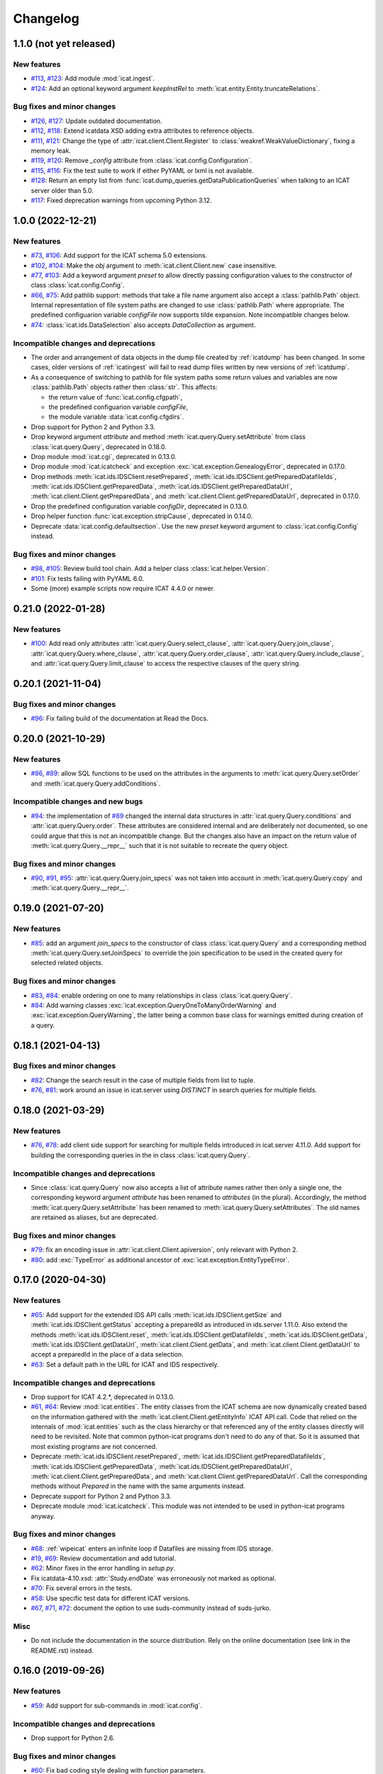 Changelog
=========


1.1.0 (not yet released)
~~~~~~~~~~~~~~~~~~~~~~~~

New features
------------

+ `#113`_, `#123`_: Add module :mod:`icat.ingest`.

+ `#124`_: Add an optional keyword argument `keepInstRel` to
  :meth:`icat.entity.Entity.truncateRelations`.

Bug fixes and minor changes
---------------------------

+ `#126`_, `#127`_: Update outdated documentation.

+ `#112`_, `#118`_: Extend icatdata XSD adding extra attributes to
  reference objects.

+ `#111`_, `#121`_: Change the type of
  :attr:`icat.client.Client.Register` to
  :class:`weakref.WeakValueDictionary`, fixing a memory leak.

+ `#119`_, `#120`_: Remove `_config` attribute from
  :class:`icat.config.Configuration`.

+ `#115`_, `#116`_: Fix the test suite to work if either PyYAML or
  lxml is not available.

+ `#128`_: Return an empty list from
  :func:`icat.dump_queries.getDataPublicationQueries` when talking to
  an ICAT server older than 5.0.

+ `#117`_: Fixed deprecation warnings from upcoming Python 3.12.

.. _#111: https://github.com/icatproject/python-icat/issues/111
.. _#112: https://github.com/icatproject/python-icat/issues/112
.. _#113: https://github.com/icatproject/python-icat/issues/113
.. _#115: https://github.com/icatproject/python-icat/issues/115
.. _#116: https://github.com/icatproject/python-icat/pull/116
.. _#117: https://github.com/icatproject/python-icat/pull/117
.. _#118: https://github.com/icatproject/python-icat/pull/118
.. _#119: https://github.com/icatproject/python-icat/issues/119
.. _#120: https://github.com/icatproject/python-icat/pull/120
.. _#121: https://github.com/icatproject/python-icat/pull/121
.. _#123: https://github.com/icatproject/python-icat/pull/123
.. _#124: https://github.com/icatproject/python-icat/pull/124
.. _#126: https://github.com/icatproject/python-icat/issues/126
.. _#127: https://github.com/icatproject/python-icat/pull/127
.. _#128: https://github.com/icatproject/python-icat/pull/128


1.0.0 (2022-12-21)
~~~~~~~~~~~~~~~~~~

New features
------------

+ `#73`_, `#106`_: Add support for the ICAT schema 5.0 extensions.

+ `#102`_, `#104`_: Make the `obj` argument to
  :meth:`icat.client.Client.new` case insensitive.

+ `#77`_, `#103`_: Add a keyword argument `preset` to allow directly
  passing configuration values to the constructor of class
  :class:`icat.config.Config`.

+ `#66`_, `#75`_: Add pathlib support: methods that take a file name
  argument also accept a :class:`pathlib.Path` object.  Internal
  representation of file system paths are changed to use
  :class:`pathlib.Path` where appropriate.  The predefined
  configuarion variable `configFile` now supports tilde expansion.
  Note incompatible changes below.

+ `#74`_: :class:`icat.ids.DataSelection` also accepts
  `DataCollection` as argument.

Incompatible changes and deprecations
-------------------------------------

+ The order and arrangement of data objects in the dump file created
  by :ref:`icatdump` has been changed.  In some cases, older versions
  of :ref:`icatingest` will fail to read dump files written by new
  versions of :ref:`icatdump`.

+ As a consequence of switching to pathlib for file system paths some
  return values and variables are now :class:`pathlib.Path` objects
  rather then :class:`str`.  This affects:

  - the return value of :func:`icat.config.cfgpath`,
  - the predefined configuarion variable `configFile`,
  - the module variable :data:`icat.config.cfgdirs`.

+ Drop support for Python 2 and Python 3.3.

+ Drop keyword argument `attribute` and method
  :meth:`icat.query.Query.setAttribute` from class
  :class:`icat.query.Query`, deprecated in 0.18.0.

+ Drop module :mod:`icat.cgi`, deprecated in 0.13.0.

+ Drop module :mod:`icat.icatcheck` and exception
  :exc:`icat.exception.GenealogyError`, deprecated in 0.17.0.

+ Drop methods :meth:`icat.ids.IDSClient.resetPrepared`,
  :meth:`icat.ids.IDSClient.getPreparedDatafileIds`,
  :meth:`icat.ids.IDSClient.getPreparedData`,
  :meth:`icat.ids.IDSClient.getPreparedDataUrl`,
  :meth:`icat.client.Client.getPreparedData`, and
  :meth:`icat.client.Client.getPreparedDataUrl`, deprecated in 0.17.0.

+ Drop the predefined configuration variable `configDir`, deprecated
  in 0.13.0.

+ Drop helper function :func:`icat.exception.stripCause`, deprecated
  in 0.14.0.

+ Deprecate :data:`icat.config.defaultsection`.  Use the new `preset`
  keyword argument to :class:`icat.config.Config` instead.

Bug fixes and minor changes
---------------------------

+ `#98`_, `#105`_: Review build tool chain.  Add a helper class
  :class:`icat.helper.Version`.

+ `#101`_: Fix tests failing with PyYAML 6.0.

+ Some (more) example scripts now require ICAT 4.4.0 or newer.

.. _#66: https://github.com/icatproject/python-icat/issues/66
.. _#73: https://github.com/icatproject/python-icat/issues/73
.. _#74: https://github.com/icatproject/python-icat/issues/74
.. _#75: https://github.com/icatproject/python-icat/pull/75
.. _#77: https://github.com/icatproject/python-icat/issues/77
.. _#98: https://github.com/icatproject/python-icat/issues/98
.. _#101: https://github.com/icatproject/python-icat/pull/101
.. _#102: https://github.com/icatproject/python-icat/issues/102
.. _#103: https://github.com/icatproject/python-icat/pull/103
.. _#104: https://github.com/icatproject/python-icat/pull/104
.. _#105: https://github.com/icatproject/python-icat/pull/105
.. _#106: https://github.com/icatproject/python-icat/pull/106


0.21.0 (2022-01-28)
~~~~~~~~~~~~~~~~~~~

New features
------------

+ `#100`_: Add read only attributes
  :attr:`icat.query.Query.select_clause`,
  :attr:`icat.query.Query.join_clause`,
  :attr:`icat.query.Query.where_clause`,
  :attr:`icat.query.Query.order_clause`,
  :attr:`icat.query.Query.include_clause`, and
  :attr:`icat.query.Query.limit_clause` to access the respective
  clauses of the query string.

.. _#100: https://github.com/icatproject/python-icat/pull/100


0.20.1 (2021-11-04)
~~~~~~~~~~~~~~~~~~~

Bug fixes and minor changes
---------------------------

+ `#96`_: Fix failing build of the documentation at Read the Docs.

.. _#96: https://github.com/icatproject/python-icat/pull/96


0.20.0 (2021-10-29)
~~~~~~~~~~~~~~~~~~~

New features
------------

+ `#86`_, `#89`_: allow SQL functions to be used on the attributes in
  the arguments to :meth:`icat.query.Query.setOrder` and
  :meth:`icat.query.Query.addConditions`.

Incompatible changes and new bugs
---------------------------------

+ `#94`_: the implementation of `#89`_ changed the internal data
  structures in :attr:`icat.query.Query.conditions` and
  :attr:`icat.query.Query.order`.  These attributes are considered
  internal and are deliberately not documented, so one could argue
  that this is not an incompatible change.  But the changes also have
  an impact on the return value of :meth:`icat.query.Query.__repr__`
  such that it is not suitable to recreate the query object.

Bug fixes and minor changes
---------------------------

+ `#90`_, `#91`_, `#95`_: :attr:`icat.query.Query.join_specs` was not
  taken into account in :meth:`icat.query.Query.copy` and
  :meth:`icat.query.Query.__repr__`.

.. _#86: https://github.com/icatproject/python-icat/issues/86
.. _#89: https://github.com/icatproject/python-icat/pull/89
.. _#90: https://github.com/icatproject/python-icat/issues/90
.. _#91: https://github.com/icatproject/python-icat/issues/91
.. _#94: https://github.com/icatproject/python-icat/issues/94
.. _#95: https://github.com/icatproject/python-icat/pull/95


0.19.0 (2021-07-20)
~~~~~~~~~~~~~~~~~~~

New features
------------

+ `#85`_: add an argument `join_specs` to the constructor of class
  :class:`icat.query.Query` and a corresponding method
  :meth:`icat.query.Query.setJoinSpecs` to override the join
  specification to be used in the created query for selected related
  objects.

Bug fixes and minor changes
---------------------------

+ `#83`_, `#84`_: enable ordering on one to many relationships in
  class :class:`icat.query.Query`.

+ `#84`_: Add warning classes
  :exc:`icat.exception.QueryOneToManyOrderWarning` and
  :exc:`icat.exception.QueryWarning`, the latter being a common base
  class for warnings emitted during creation of a query.

.. _#83: https://github.com/icatproject/python-icat/issues/83
.. _#84: https://github.com/icatproject/python-icat/pull/84
.. _#85: https://github.com/icatproject/python-icat/pull/85


0.18.1 (2021-04-13)
~~~~~~~~~~~~~~~~~~~

Bug fixes and minor changes
---------------------------

+ `#82`_: Change the search result in the case of multiple fields from
  list to tuple.

+ `#76`_, `#81`_: work around an issue in icat.server using `DISTINCT`
  in search queries for multiple fields.

.. _#76: https://github.com/icatproject/python-icat/issues/76
.. _#81: https://github.com/icatproject/python-icat/pull/81
.. _#82: https://github.com/icatproject/python-icat/pull/82


0.18.0 (2021-03-29)
~~~~~~~~~~~~~~~~~~~

New features
------------

+ `#76`_, `#78`_: add client side support for searching for multiple
  fields introduced in icat.server 4.11.0.  Add support for building
  the corresponding queries in the in class :class:`icat.query.Query`.

Incompatible changes and deprecations
-------------------------------------

+ Since :class:`icat.query.Query` now also accepts a list of attribute
  names rather then only a single one, the corresponding keyword
  argument `attribute` has been renamed to `attributes` (in the
  plural).  Accordingly, the method
  :meth:`icat.query.Query.setAttribute` has been renamed to
  :meth:`icat.query.Query.setAttributes`.  The old names are retained
  as aliases, but are deprecated.

Bug fixes and minor changes
---------------------------

+ `#79`_: fix an encoding issue in :attr:`icat.client.Client.apiversion`,
  only relevant with Python 2.

+ `#80`_: add :exc:`TypeError` as additional ancestor of
  :exc:`icat.exception.EntityTypeError`.

.. _#76: https://github.com/icatproject/python-icat/issues/76
.. _#78: https://github.com/icatproject/python-icat/pull/78
.. _#79: https://github.com/icatproject/python-icat/pull/79
.. _#80: https://github.com/icatproject/python-icat/pull/80


0.17.0 (2020-04-30)
~~~~~~~~~~~~~~~~~~~

New features
------------

+ `#65`_: Add support for the extended IDS API calls
  :meth:`icat.ids.IDSClient.getSize` and
  :meth:`icat.ids.IDSClient.getStatus` accepting a preparedId as
  introduced in ids.server 1.11.0.  Also extend the methods
  :meth:`icat.ids.IDSClient.reset`,
  :meth:`icat.ids.IDSClient.getDatafileIds`,
  :meth:`icat.ids.IDSClient.getData`,
  :meth:`icat.ids.IDSClient.getDataUrl`,
  :meth:`icat.client.Client.getData`, and
  :meth:`icat.client.Client.getDataUrl` to accept a preparedId in the
  place of a data selection.

+ `#63`_: Set a default path in the URL for ICAT and IDS respectively.

Incompatible changes and deprecations
-------------------------------------

+ Drop support for ICAT 4.2.*, deprecated in 0.13.0.

+ `#61`_, `#64`_: Review :mod:`icat.entities`.  The entity classes
  from the ICAT schema are now dynamically created based on the
  information gathered with the
  :meth:`icat.client.Client.getEntityInfo` ICAT API call.  Code that
  relied on the internals of :mod:`icat.entities` such as the class
  hierarchy or that referenced any of the entity classes directly will
  need to be revisited.  Note that common python-icat programs don't
  need to do any of that.  So it is assumed that most existing
  programs are not concerned.

+ Deprecate :meth:`icat.ids.IDSClient.resetPrepared`,
  :meth:`icat.ids.IDSClient.getPreparedDatafileIds`,
  :meth:`icat.ids.IDSClient.getPreparedData`,
  :meth:`icat.ids.IDSClient.getPreparedDataUrl`,
  :meth:`icat.client.Client.getPreparedData`, and
  :meth:`icat.client.Client.getPreparedDataUrl`.  Call the
  corresponding methods without `Prepared` in the name with the same
  arguments instead.

+ Deprecate support for Python 2 and Python 3.3.

+ Deprecate module :mod:`icat.icatcheck`.
  This module was not intended to be used in python-icat programs
  anyway.

Bug fixes and minor changes
---------------------------

+ `#68`_: :ref:`wipeicat` enters an infinite loop if Datafiles are
  missing from IDS storage.

+ `#19`_, `#69`_: Review documentation and add tutorial.

+ `#62`_: Minor fixes in the error handling in `setup.py`.

+ Fix icatdata-4.10.xsd: :attr:`Study.endDate` was erroneously not
  marked as optional.

+ `#70`_: Fix several errors in the tests.

+ `#58`_: Use specific test data for different ICAT versions.

+ `#67`_, `#71`_, `#72`_: document the option to use suds-community
  instead of suds-jurko.

Misc
----

+ Do not include the documentation in the source distribution.  Rely
  on the online documentation (see link in the README.rst) instead.

.. _#19: https://github.com/icatproject/python-icat/issues/19
.. _#58: https://github.com/icatproject/python-icat/issues/58
.. _#61: https://github.com/icatproject/python-icat/issues/61
.. _#62: https://github.com/icatproject/python-icat/issues/62
.. _#63: https://github.com/icatproject/python-icat/issues/63
.. _#64: https://github.com/icatproject/python-icat/pull/64
.. _#65: https://github.com/icatproject/python-icat/pull/65
.. _#67: https://github.com/icatproject/python-icat/issues/67
.. _#68: https://github.com/icatproject/python-icat/issues/68
.. _#69: https://github.com/icatproject/python-icat/pull/69
.. _#70: https://github.com/icatproject/python-icat/pull/70
.. _#71: https://github.com/icatproject/python-icat/pull/71
.. _#72: https://github.com/icatproject/python-icat/issues/72


0.16.0 (2019-09-26)
~~~~~~~~~~~~~~~~~~~

New features
------------

+ `#59`_: Add support for sub-commands in :mod:`icat.config`.

Incompatible changes and deprecations
-------------------------------------

+ Drop support for Python 2.6.

Bug fixes and minor changes
---------------------------

+ `#60`_: Fix bad coding style dealing with function parameters.

+ Use :mod:`setuptools_scm` to manage the version number.

.. _#59: https://github.com/icatproject/python-icat/issues/59
.. _#60: https://github.com/icatproject/python-icat/pull/60


0.15.1 (2019-07-12)
~~~~~~~~~~~~~~~~~~~

Bug fixes and minor changes
---------------------------

+ Issue `#56`_: :ref:`icatdump` fails to include
  :attr:`Shift.instrument`.

+ Issue `#57`_: :meth:`icat.client.Client.searchChunked` still
  susceptible to LIMIT clause bug in icat.server (`Issue
  icatproject/icat.server#128`__).

+ Call :func:`yaml.safe_load` rather then :func:`yaml.load`, fixing a
  deprecation warning from PyYAML 5.1.

.. __: https://github.com/icatproject/icat.server/issues/128
.. _#56: https://github.com/icatproject/python-icat/issues/56
.. _#57: https://github.com/icatproject/python-icat/issues/57


0.15.0 (2019-03-27)
~~~~~~~~~~~~~~~~~~~

New features
------------

+ `#53`_: Add support for ICAT 4.10.0 including schema changes in that
  version.

Incompatible changes and deprecations
-------------------------------------

+ Require pytest 3.1.0 or newer to run the test suite.  Note that this
  pytest version in turn requires Python 2.6, 2.7, or 3.3 and newer.

+ Drop support for Python 3.1 and 3.2.  There is no known issue with
  these Python versions in python-icat (so far).  But since we can't
  test this any more, see above, we drop the claim to support them.

Bug fixes and minor changes
---------------------------

+ `#49`_: Module icat.eval is outdated.

+ `#50`_, `#52`_: Fix DeprecationWarnings.

+ `#51`_: Fix a compatibility issue with pytest 4.1.0 in the tests.

+ `#54`_: Fix a UnicodeDecodeError in the tests.

.. _#49: https://github.com/icatproject/python-icat/issues/49
.. _#50: https://github.com/icatproject/python-icat/issues/50
.. _#51: https://github.com/icatproject/python-icat/issues/51
.. _#52: https://github.com/icatproject/python-icat/issues/52
.. _#53: https://github.com/icatproject/python-icat/pull/53
.. _#54: https://github.com/icatproject/python-icat/issues/54


0.14.2 (2018-10-25)
~~~~~~~~~~~~~~~~~~~

Bug fixes and minor changes
---------------------------

+ Add a hook to control internal diverting of :attr:`sys.err` in the
  :mod:`icat.config` module.  This is intentionally not documented as
  it goes deeply into the internals of this module and most users will
  probably not need it.


0.14.1 (2018-06-05)
~~~~~~~~~~~~~~~~~~~

Bug fixes and minor changes
---------------------------

+ Fix a misleading error message if the IDS server returns an error
  for the Write API call.


0.14.0 (2018-06-01)
~~~~~~~~~~~~~~~~~~~

New features
------------

+ `#45`_: Add support for the IDS Write API call introduced in
  ids.server 1.9.0.

+ `#46`_, `#47`_: Add a :meth:`ìcat.client.Client.autoRefresh` method.
  The scripts :ref:`icatdump` and :ref:`icatingest` call this method
  periodically to prevent the session from expiring.

+ `#48`_: Add support for an ordering direction qualifier in class
  :class:`icat.query.Query`.

+ `#44`_: Add method :meth:`icat.entity.Entity.as_dict`.

+ `#40`_: Add method :meth:`icat.client.Client.clone`.

Incompatible changes and deprecations
-------------------------------------

+ Deprecate function :func:`icat.exception.stripCause`.

  This was an internal helper function not really meant to be part of
  the API.  The functionality has been moved in a base class of the
  exception hierarchy.

Bug fixes and minor changes
---------------------------

+ Add the :meth:`icat.ids.IDSClient.version` API call introduced in
  ids.server 1.8.0.

+ `#41`_: Incomprehensible error messages with Python 3.

+ `#43`_: :meth:`icat.client.Client.logout` should silently ignore
  :exc:`icat.exception.ICATSessionError`.

+ Minor changes in the error handling.  Add new exception
  :exc:`icat.exception.EntityTypeError`.

+ Documentation fixes.

.. _#40: https://github.com/icatproject/python-icat/issues/40
.. _#41: https://github.com/icatproject/python-icat/issues/41
.. _#43: https://github.com/icatproject/python-icat/issues/43
.. _#44: https://github.com/icatproject/python-icat/pull/44
.. _#45: https://github.com/icatproject/python-icat/pull/45
.. _#46: https://github.com/icatproject/python-icat/issues/46
.. _#47: https://github.com/icatproject/python-icat/pull/47
.. _#48: https://github.com/icatproject/python-icat/issues/48


0.13.1 (2017-07-12)
~~~~~~~~~~~~~~~~~~~

Bug fixes and minor changes
---------------------------

+ `#38`_: There should be a way to access the kwargs used to create
  the client in config.

.. _#38: https://github.com/icatproject/python-icat/issues/38


0.13.0 (2017-06-09)
~~~~~~~~~~~~~~~~~~~

New features
------------

+ `#11`_: Support discovery of info about available ICAT
  authenticators.

  If supported by the ICAT server (icat.server 4.9.0 and newer), the
  :mod:`icat.config` module queries the server for information on
  available authenticators and the credential keys they require for
  login.  The configuration variables for these keys are then adapted
  accordingly.  Note incompatible changes below.

+ Review :ref:`wipeicat`.  This was an example script, but is now
  promoted to be a regular utility script that gets installed.

+ `#32`_: Add support for using aggregate functions in class
  :class:`icat.query.Query`.

+ `#30`_: Add a predefined config variable type
  :func:`icat.config.cfgpath`.

+ `#31`_: Add a flag to add the default variables to the
  :class:`icat.config.Config` constructor (default: True).

+ :class:`icat.dumpfile_xml.XMLDumpFileReader` also accepts a XML tree
  object as input.

+ Verify support for ICAT 4.9.0.  Add new ICAT API method
  :meth:`icat.client.Client.getVersion`.

Incompatible changes and deprecations
-------------------------------------

+ As a consequence of the discovery of available authenticators, the
  workflow during configuration need to be changed.  Until now, the
  beginning of a typical python-icat program would look like::

        config = icat.config.Config()
        # Optionally, add custom configuration variables:
        # config.add_variable(...)
        conf = config.getconfig()
        client = icat.Client(conf.url, **conf.client_kwargs)

  E.g. first the configuration variables are set up, then the
  configuration is applied and finally the :class:`icat.client.Client`
  object is created using the configuration values.  With the
  discovery of authenticators, the :class:`icat.config.Config` object
  itself needs a working :class:`icat.client.Client` object in order
  to connect to the ICAT server and query the authenticator info.  The
  :class:`icat.client.Client` object will now be created in the
  :class:`icat.config.Config` constructor and returned along with the
  configuration values by :meth:`icat.config.Config.getconfig`.  You
  will need to replace the code from above by::

        config = icat.config.Config()
        # Optionally, add custom configuration variables:
        # config.add_variable(...)
        client, conf = config.getconfig()

  The derived configuration variable `client_kwargs` that was used to
  pass additional arguments from the configuration to the Client
  constructor is no longer needed and has been removed.

  The optional argument `args` has been moved from the
  :meth:`icat.config.Config.getconfig` call to the
  :class:`icat.config.Config` constructor, retaining the same
  semantics.  E.g. you must change in your code::

        config = icat.config.Config()
        conf = config.getconfig(args)
        client = icat.Client(conf.url, **conf.client_kwargs)

  to::

        config = icat.config.Config(args)
        client, conf = config.getconfig()

+ Deprecate support for ICAT 4.2.*.

  Note that already now significant parts of python-icat require
  features from ICAT 4.3 such as the JPQL like query language.  The
  only workaround is to upgrade your icat.server.

+ Deprecate module :mod:`icat.cgi`.

  It is assumed that this has never actually been used in production.
  For web applications it is recommended to use the Python Web Server
  Gateway Interface (WSGI) rather then CGI.

+ Deprecate the predefined configuration variable `configDir`.

  The main use case for this variable was to be substituted in the
  default value for the path of an additional configuration file.  The
  typical usage was the definition of a configuration variable like::

        config = icat.config.Config()
        config.add_variable('extracfg', ("--extracfg",),
                            dict(help="Extra config file"),
                            default="%(configDir)s/extra.xml", subst=True)

  This set the default path for the extra config file to the same
  directory the main configuration file was found in.  Using the new
  config variable type :func:`icat.config.cfgpath` you can replace
  this by::

        config = icat.config.Config()
        config.add_variable('extracfg', ("--extracfg",),
                            dict(help="Extra config file"),
                            default="extra.xml", type=icat.config.cfgpath)

  This will search the extra config file in all the default config
  directories, regardless where the main configuration file was found.

+ The fixes for `#35`_ and `#36`_ require some changes in the
  semantics in the `f` and the `mode` argument to
  :func:`icat.dumpfile.open_dumpfile`.  Most users will probably not
  notice the difference.

Bug fixes and minor changes
---------------------------

+ Changed the default for the :class:`icat.config.Config` constructor
  argument `ids` from :const:`False` to ``"optional"``.

+ Improved :meth:`icat.client.Client.searchChunked`.  This version is
  not susceptible to `Issue icatproject/icat.server#128`__ anymore.

+ Move the management of dependencies of tests into a separate package
  `pytest-dependency`_ that is distributed independently.

+ `#34`_: :exc:`TypeError` in the :class:`icat.client.Client`
  constructor if setting the `sslContext` keyword argument.

+ `#35`_: :exc:`io.UnsupportedOperation` is raised if
  :func:`icat.dumpfile.open_dumpfile` is called with an in-memory
  stream.

+ `#36`_: :class:`icat.dumpfile.DumpFileReader` and
  :class:`icat.dumpfile.DumpFileWriter` must not close file.

+ `#37`_: :exc:`TypeError` is raised when writing a YAML dumpfile to
  :class:`io.StringIO`.

.. __: https://github.com/icatproject/icat.server/issues/128
.. _#11: https://github.com/icatproject/python-icat/issues/11
.. _#30: https://github.com/icatproject/python-icat/issues/30
.. _#31: https://github.com/icatproject/python-icat/issues/31
.. _#32: https://github.com/icatproject/python-icat/issues/32
.. _#34: https://github.com/icatproject/python-icat/issues/34
.. _#35: https://github.com/icatproject/python-icat/issues/35
.. _#36: https://github.com/icatproject/python-icat/issues/36
.. _#37: https://github.com/icatproject/python-icat/issues/37
.. _pytest-dependency: https://pypi.python.org/pypi/pytest_dependency/


0.12.0 (2016-10-10)
~~~~~~~~~~~~~~~~~~~

New features
------------

+ Verify support for ICAT 4.8.0 and IDS 1.7.0.

+ Add methods :meth:`icat.ids.IDSClient.reset` and
  :meth:`icat.ids.IDSClient.resetPrepared`.

+ `#28`_: Add support for searching for attributes in class
  :class:`icat.query.Query`.

Bug fixes and minor changes
---------------------------

+ Sort objects in :ref:`icatdump` before writing them to the dump file.
  This keeps the order independent from the collation used in the ICAT
  database backend.

+ `#2`_: for Python 3.6 (expected to be released in Dec 2016) and
  newer, use the support for chunked transfer encoding in the standard
  lib.  Keep our own implementation in module :mod:`icat.chunkedhttp`
  only for compatibility with older Python versions.

+ Improved the example script :ref:`wipeicat`.

+ Add an example script `dumprules.py`.

+ Add missing schema definition for the ICAT XML data file format for
  ICAT 4.7.

+ Fix an :exc:`AttributeError` during error handling.

.. _#2: https://github.com/icatproject/python-icat/issues/2
.. _#28: https://github.com/icatproject/python-icat/issues/28


0.11.0 (2016-06-01)
~~~~~~~~~~~~~~~~~~~

New features
------------

+ `#12`_, `#23`_: add support for ICAT 4.7.0 and IDS 1.6.0.  ICAT
  4.7.0 had some small schema changes that have been taken into
  account.

Incompatible changes
--------------------

+ Remove the `autoget` argument from
  :meth:`icat.entity.Entity.getUniqueKey`.  Deprecated since 0.9.0.

Bug fixes and minor changes
---------------------------

+ `#21`_: configuration variable `promptPass` is ignored when set in
  the configuration file.

+ `#18`_: Documentation: missing stuff in the module index.

+ `#20`_: add test on compatibility with icat.server.

+ `#24`_, `#25`_: test failures caused by different timezone settings
  of the test server.

+ Use a separate module `distutils_pytest`_ to run the tests from
  `setup.py`.

+ :mod:`icat.icatcheck`: move checking of exceptions into a separate
  method :meth:`icat.icatcheck.ICATChecker.checkExceptions`.  Do not
  report exceptions defined in the client, but not found in the
  schema.

+ Many fixes in the example script :ref:`wipeicat`.

+ Fix a missing import in the `icatexport.py` example script.

+ Somewhat clearer error messages for some special cases of
  :exc:`icat.exception.SearchAssertionError`.

Misc
----

+ Change license to Apache 2.0.

.. _#12: https://github.com/icatproject/python-icat/issues/12
.. _#18: https://github.com/icatproject/python-icat/issues/18
.. _#20: https://github.com/icatproject/python-icat/issues/20
.. _#21: https://github.com/icatproject/python-icat/issues/21
.. _#23: https://github.com/icatproject/python-icat/issues/23
.. _#24: https://github.com/icatproject/python-icat/issues/24
.. _#25: https://github.com/icatproject/python-icat/issues/25
.. _distutils_pytest: https://github.com/RKrahl/distutils-pytest


0.10.0 (2015-12-06)
~~~~~~~~~~~~~~~~~~~

New features
------------

+ Add a method :meth:`icat.entity.Entity.copy`.

+ Implement setting an INCLUDE 1 clause equivalent in class
  :class:`icat.query.Query`.

+ Add an optional argument `includes` to
  :meth:`icat.client.Client.searchMatching`.

+ Add a hook for a custom method to validate entity objects before
  creating them at the ICAT server.

+ Add support for ids.server 1.5.0:

  - Add :meth:`icat.ids.IDSClient.getDatafileIds` and
    :meth:`icat.ids.IDSClient.getPreparedDatafileIds` calls.

  - :meth:`icat.ids.IDSClient.getStatus` allows `sessionId` to be
    None.

+ Add new exception class
  :exc:`icat.exception.ICATNotImplementedError` that is supposed to be
  raised by the upcoming version 4.6.0 of icat.server.

Bug fixes and minor changes
---------------------------

+ `#13`_: :meth:`icat.client.Client.searchChunked` raises exception if
  the query contains a percent character.

+ `#15`_: :ref:`icatdump` raises
  :exc:`icat.exception.DataConsistencyError` for
  `DataCollectionParameter`.

+ `#14`_: :meth:`icat.entity.Entity.__sortkey__` may raise
  :exc:`RuntimeError` "maximum recursion depth exceeded".

+ Allow a :class:`icat.ids.DataSelection` to be created from (almost)
  any Iterator, not just a :class:`Sequence`.  Store the object ids in
  :class:`icat.ids.DataSelection` internally in a :class:`set` rather
  then a :class:`list`.

+ Add optional arguments `objindex` to
  :meth:`icat.dumpfile.DumpFileReader.getobjs` and `keyindex` to
  :meth:`icat.dumpfile.DumpFileWriter.writedata` to allow the caller
  to control these internal indices.

+ Add optional argument `chunksize` to
  :meth:`icat.dumpfile.DumpFileWriter.writedata`.

+ The constructor of class :class:`icat.query.Query` checks the
  version of the ICAT server and raises an error if too old.

+ The :meth:`icat.ids.IDSClient.getIcatUrl` call checks the version of
  the IDS server.

+ Some changes in the test suite, add more tests.

.. _#13: https://github.com/icatproject/python-icat/issues/13
.. _#14: https://github.com/icatproject/python-icat/issues/14
.. _#15: https://github.com/icatproject/python-icat/issues/15


0.9.0 (2015-08-13)
~~~~~~~~~~~~~~~~~~

New features
------------

+ `#4`_: Extend :ref:`icatrestore <icatingest>` to become a generic
  ingestion tool.

  Rename :ref:`icatrestore <icatingest>` to :ref:`icatingest`.

  Allow referencing of objects by attribute rather then by unique key
  in the input file for :ref:`icatingest` (only in the XML backend).

  Allow adding references to already existing objects in the input
  file for :ref:`icatingest` (only in the XML backend).

  Change the name of the root element in the input file for
  :ref:`icatingest` (and the output of :ref:`icatdump`) from
  `icatdump` to `icatdata` (only in the XML backend).

+ Implement upload of Datafiles to IDS rather then only creating the
  ICAT object from :ref:`icatingest`.

+ Implement handling of duplicates in :ref:`icatingest`.  The same
  options (`THROW`, `IGNORE`, `CHECK`, and `OVERWRITE`) as in the
  import call in the ICAT restful interface are supported.

+ `#1`_: add a test suite.

+ `#3`_: use Sphinx to generate the API documentation.

+ Add method :meth:`icat.client.Client.searchMatching`.

+ Add the :meth:`icat.ids.IDSClient.getIcatUrl` call introduced with
  IDS 1.4.0.

Incompatible changes and deprecations
-------------------------------------

+ The Lucene calls that have been removed in ICAT 4.5.0 are also
  removed from the client.

+ Deprecate the use of the `autoget` argument in
  :meth:`icat.entity.Entity.getUniqueKey`.

Bug fixes and minor changes
---------------------------

+ `#6`_: :class:`icat.query.Query`: adding a condition on a meta
  attribute fails.

+ `#10`_: client.putData: IDSInternalError is raised if
  datafile.datafileCreateTime is set.

+ Ignore import errors from the backend modules in :ref:`icatingest` and
  :ref:`icatdump`.  This means one can use the scripts also if the
  prerequisites for some backends are not fulfilled, only the
  concerned backends are not available then.

+ `#5`_, compatibility with ICAT 4.5: entity ids are not guaranteed to
  be unique among all entities, but only for entities of the same
  type.

+ `#5`_, compatibility with ICAT 4.5:
  :meth:`icat.client.Client.getEntityInfo` also lists `createId`,
  `createTime`, `modId`, and `modTime` as attributes.  This need to be
  taken into account in :mod:`icat.icatcheck`.

+ The last fix in 0.8.0 on the string representation operator
  :meth:`icat.query.Query.__str__` was not complete, the operator
  still had unwanted side effects.

+ Fix a bug in the handling of errors raised from the ICAT or the IDS
  server.  This bug affected only Python 3.

+ Add proper type checking and conversion for setting an attribute
  that corresponds to a one to many relationship in class
  :class:`icat.entity.Entity`.  Accept any iterable of entities as
  value.

+ `#9`_: :ref:`icatingest` with `duplicate=CHECK` may fail when
  attributes are not strings.  Note that this bug was only present in
  an alpha version, but not in any earlier release version.

+ Source repository moved to Git.  This gives rise to a few tiny
  changes.  To name the most visible ones: python2_6.patch is now auto
  generated by comparing two source branches and must be applied with
  `-p1` instead of `-p0`, the format of the icat module variable
  :attr:`icat.__revision__` has changed.

+ Review default exports of modules.  Mark some helper functions as
  internal.

.. _#1: https://github.com/icatproject/python-icat/issues/1
.. _#3: https://github.com/icatproject/python-icat/issues/3
.. _#4: https://github.com/icatproject/python-icat/issues/4
.. _#5: https://github.com/icatproject/python-icat/issues/5
.. _#6: https://github.com/icatproject/python-icat/issues/6
.. _#9: https://github.com/icatproject/python-icat/issues/9
.. _#10: https://github.com/icatproject/python-icat/issues/10


0.8.0 (2015-05-08)
~~~~~~~~~~~~~~~~~~

New features
------------

+ Enable verification of the SSL server certificate in HTTPS
  connections.  Add a new configuration variable `checkCert` to
  control this.  It is set to :const:`True` by default.

  Note that this requires either Python 2.7.9 or 3.2 or newer.  With
  older Python version, this configuration option has no effect.

+ Add type conversion of configuration variables.

+ Add substituting the values of configuration variables in other
  variables.

+ Add another derived configuration variable `configDir`.

+ Default search path for the configuration file: add an appropriate
  path on Windows, add ``/etc/icat`` and ``~/.config/icat`` to the
  path if not on Windows.

+ Add `icatexport.py` and `icatimport.py` example scripts that use the
  corresponding calls to the ICAT RESTful interface to dump and
  restore the ICAT content.

+ The constructor of :exc:`icat.exception.ICATError` and the
  :func:`icat.exception.translateError` function are now able to
  construct exceptions based on a dict such as those returned by the
  ICAT RESTful interface in case of an error.

  Unified handling of errors raised from the ICAT and the IDS server.

Incompatible changes
--------------------

+ As a consequence of the unified handling of errors, the exception
  class hierarchy has been reviewed, with a somewhat more clear
  separation of exceptions raised by other libraries, exceptions
  raised by the server, and exceptions raised by python-icat
  respectively.

  If you put assumptions on the exception hierarchy in your code, this
  might need a review.  In particular,
  :exc:`icat.exception.IDSResponseError` is not derived from
  :exc:`icat.exception.IDSError` any more.
  :exc:`icat.exception.IDSServerError` has been removed.

  I.e., replace all references to :exc:`icat.exception.IDSServerError`
  by :exc:`icat.exception.IDSError` in your code.  Furthermore, if you
  catch :exc:`icat.exception.IDSError` in your code with the intention
  to catch both, errors from the IDS server and
  :exc:`icat.exception.IDSResponseError` in one branch, replace::

    try:
        # ...
    except IDSError:
        # ...

  by ::

    try:
        # ...
    except (IDSError, IDSResponseError):
        # ...

Bug fixes and minor changes
---------------------------

+ The :class:`icat.query.Query` class now checks the attributes
  referenced in conditions and includes for validity.

+ Fix a regression introduced with version 0.7.0 that caused non-ASCII
  characters in queries not to work.

+ Fix :exc:`icat.exception.ICATError` and
  :exc:`icat.exception.IDSError` to gracefully deal with non-ASCII
  characters in error messages.  Add a common abstract base class
  :exc:`icat.exception.ICATException` that cares about this.

+ Fix: the string representation operator
  :meth:`icat.query.Query.__str__` should not modify the query object.

+ Cosmetic improvement in the formal representation operator
  :meth:`icat.query.Query.__repr__`.


0.7.0 (2015-02-11)
~~~~~~~~~~~~~~~~~~

New features
------------

+ Add a module :mod:`icat.query` with a class
  :class:`icat.query.Query` that can be used to build ICAT search
  expressions.  Instances of the class may be used in place of search
  expression strings where appropriate.

  Numerous examples on how to use this new class can be found in
  `querytest.py` in the examples.

+ Add a class method :meth:`icat.entity.Entity.getNaturalOrder` that
  returns a list of attributes suitable to be used in an ORDER BY
  clause in an ICAT search expression.

+ Add a class method :meth:`icat.entity.Entity.getAttrInfo` that
  queries the EntityInfo from the ICAT server and extracts the
  information on an attribute.

+ Add a method :meth:`icat.client.Client.getEntityClass` that returns
  the :class:`icat.entity.Entity` subclass corresponding to a name.

+ Add a warning class :exc:`icat.exception.QueryNullableOrderWarning`.

+ Add an optional argument `username` to the
  :meth:`icat.ids.IDSClient.getLink` method.


0.6.0 (2014-12-15)
~~~~~~~~~~~~~~~~~~

New features
------------

+ Add support for ICAT 4.4.0: add new :class:`icat.entity.Entity` type
  `InvestigationGroup`, `role` has been added to the constraint in
  `InvestigationUser`.

+ Add new API method :meth:`icat.ids.IDSClient.getApiVersion` that
  will be introduced with the upcoming version 1.3.0 of IDS.  This
  method may also be called with older IDS servers: if it is not
  available because the server does not support it yet, the server
  version is guessed from visible features in the API.

  :class:`icat.ids.IDSClient` checks the API version on init.

+ Add new API methods :meth:`icat.ids.IDSClient.isReadOnly`,
  :meth:`icat.ids.IDSClient.isTwoLevel`,
  :meth:`icat.ids.IDSClient.getLink`, and
  :meth:`icat.ids.IDSClient.getSize` introduced with IDS 1.2.0.

+ Add `no_proxy` support.  The proxy configuration variables,
  `http_proxy`, `https_proxy`, and `no_proxy` are set in the
  environment.  [Suggested by Alistair Mills]

+ Rework the dump file backend API for :ref:`icatdump` and
  :ref:`icatrestore <icatingest>`.  As a result, writing custom dump
  or restore scripts is much cleaner and easier now.

  This may cause compatibility issues for users who either wrote their
  own dump file backend or for users who wrote custom dump or restore
  scripts, using the XML or YAML backends.  In the first case, compare
  the old XML and YAML backends with the new versions and you'll
  easily see what needs to get adapted.  In the latter case, have a
  look into the new versions of :ref:`icatdump` and :ref:`icatrestore
  <icatingest>` to see how to use the new backend API.

+ Add method :meth:`icat.client.Client.searchChunked`.

+ Add method :meth:`icat.entity.Entity.getAttrType`.

Incompatible changes
--------------------

+ Move the `group` argument to method
  :meth:`icat.client.Client.createRules` to the last position and make
  it optional, having default :const:`None`.

  In the client code, replace::

    client.createRules(group, crudFlags, what)

  by ::

    client.createRules(crudFlags, what, group)

+ The :meth:`icat.client.Client.putData` method returns the new
  Datafile object created by IDS rather then only its id.

  If you depend on the old behavior in the client code, replace::

    dfid = client.putData(file, datafile)

  by ::

    df = client.putData(file, datafile)
    dfid = df.id

Minor changes and fixes
-----------------------

+ The :meth:`icat.client.Client.searchText` and
  :meth:`icat.client.Client.luceneSearch` client method have been
  deprecated.  They are destined to be dropped from the ICAT server or
  at least changed in version 4.5.0 and might get removed from
  python-icat in a future release as well.

  The methods now emit a deprecation warning when called.  Note
  however that Python by default ignores deprecation warnings, so you
  won't see this unless you switch them on.

+ Fixed overly strict type checking in the constructor arguments of
  :class:`icat.ids.DataSelection` and as a consequence also in the
  arguments of the ICAT client methods
  :meth:`icat.client.Client.getData`,
  :meth:`icat.client.Client.getDataUrl`,
  :meth:`icat.client.Client.prepareData`, and
  :meth:`icat.client.Client.deleteData`: now, any
  :class:`Sequence` of entity objects will be accepted, in particular
  an :class:`icat.entity.EntityList`.

+ Change :meth:`icat.ids.IDSClient.archive` and
  :meth:`icat.ids.IDSClient.restore` to not to return anything.  While
  formally, this might be considered an incompatible change, these
  methods never returned anything meaningful in the past.

+ Slightly modified the `==` and `!=` operator for
  :class:`icat.entity.Entity`.  Add a
  :meth:`icat.entity.Entity.__hash__` method.  The latter means that
  you will more likely get what you expect when you create a set of
  :class:`icat.entity.Entity` objects or use them as keys in a dict.

+ The module :mod:`icat.eval` now only does its work (parsing command
  line arguments and connecting to an ICAT server) when called from
  the Python command line.  When imported as a regular module, it will
  essentially do nothing.  This avoids errors to occur when imported.

+ `setup.py` raises an error with Python 2.6 if python2_6.patch has
  not been applied.

+ Add missing `MANIFEST.in` in the source distribution.

+ Remove the work around the Suds datetime value bug (setting the
  environment variable TZ to ``UTC``) from :mod:`icat`.  Instead,
  document it along with other known issues in the README.

+ Minor fixes in the sorting of entity objects.

+ Add an optional argument args to
  :meth:`icat.config.Config.getconfig`.  If set to a list of strings,
  it replaces :attr:`sys.argv`.  Mainly useful for testing.

+ Add comparison operators to class :class:`icat.listproxy.ListProxy`.


0.5.1 (2014-07-07)
~~~~~~~~~~~~~~~~~~

+ Add a module :mod:`icat.eval` that is intended to be run using the
  ``-m`` command line switch to Python.  It allows to evaluate Python
  expressions within an ICAT session as one liners directly from the
  command line, as for example::

    # get all Dataset ids
    $ python -m icat.eval -e 'client.search("Dataset.id")' -s root
    [102284L, 102288L, 102289L, 102293L]

+ Fix an issue in the error handling in the IDS client that caused an
  :exc:`urllib2.HTTPError` to be raised instead of an
  :exc:`icat.exception.IDSServerError` in the case of an error from
  the IDS server and thus the loss of all details about the error
  reported in the reply from the server.

+ Add specific exception classes for the different error codes raised
  by the IDS server.

+ Fix compatibility issue with Python 3.3 that caused the HTTP method
  to be set to :const:`None` in some IDS methods, which in turn caused
  an internal server error to be raised in the IDS server.

+ Fix compatibility issues with Python 3.4: some methods have been
  removed from class :class:`urllib.request.Request` which caused an
  :exc:`AttributeError` in the :class:`icat.ids.IDSClient`.

+ Fix: failed to connect to an ICAT server if it advertises a version
  number having a trailing "-SNAPSHOT" in
  :meth:`icat.client.Client.getApiVersion`.  For compatibility, a
  trailing "-SNAPSHOT" will be replaced by "a1" in the
  client.apiversion attribute.

+ Suppress misleading context information introduced with Python 3
  (PEP 3134) from the traceback in some error messages.
  Unfortunately, the fix only works for Python 3.3 and newer.

+ Make example files compatible across Python versions without
  modifications, such as running 2to3 on them.


0.5.0 (2014-06-24)
~~~~~~~~~~~~~~~~~~

+ Integrate an IDS client in the ICAT client.

+ Improved :ref:`icatdump` and :ref:`icatrestore <icatingest>`:

  - Changed the logical structure of the dump file format which
    significantly simplified the scripts.  Note that old dump files
    are not compatible with the new versions.

  - Add support for XML dump files.  A XML Schema Definition for the
    dump file format is provided in the doc directory.

  The scripts are now considered to be legitimate tools (though still
  alpha) rather then mere examples.  Consequently, they will be
  installed into the bin directory.

+ Implicitly set a one to many relation to an empty list if it is
  accessed but not present in an :class:`icat.entity.Entity` object
  rather then raising an :exc:`AttributeError`.  See `ICAT Issue
  112`__.

+ Allow setting one to many relationship attributes and deletion of
  attributes in :class:`icat.entity.Entity`.  Add method
  :meth:`icat.entity.Entity.truncateRelations`.  Truncate dummy
  relations set by the factory in newly created entity objects.

+ Cache the result from :meth:`icat.client.Client.getEntityInfo` in
  the client.

+ Add a method :meth:`icat.entity.Entity.__sortkey__` that return a
  key that when used as a sorting key in :meth:`list.sort` allows any
  list of entity objects to have a well defined order.  Sorting is
  based on the Constraint attributes.  Add a class variable
  :attr:`icat.entity.Entity.SortAttrs` that overrides this and will be
  set as a fall back for those entity classes that do not have a
  suitable Constraint.

.. __: https://github.com/icatproject/icat.server/issues/112


0.4.0 (2014-02-11)
~~~~~~~~~~~~~~~~~~

+ Add support for the jurko fork of Suds and for Python 3.

+ Add a new method :meth:`icat.client.Client.searchUniqueKey`.

+ Add an optional argument `keyindex` to method
  :meth:`icat.entity.Entity.getUniqueKey` that is used as a cache of
  previously generated keys.  Remove the argument `addbean`.  It had
  been documented as for internal use only, so this is not considered
  an incompatible change.

+ Add a new exception :exc:`icat.exception.DataConsistencyError`.
  Raise this in :meth:`icat.entity.Entity.getUniqueKey` if a relation
  that is required in a constraint is not set.

+ Rename :exc:`icat.exception.SearchResultError` to
  :exc:`icat.exception.SearchAssertionError`.  SearchResultError was a
  misnomer here, as this exception class is very specific to
  :meth:`icat.client.Client.assertedSearch`.  Add a new generic
  exception class :exc:`icat.exception.SearchResultError` and derive
  :exc:`icat.exception.SearchAssertionError` from it.  This way, the
  change should not create any compatibility problems in client
  programs.

+ Add a check in :mod:`icat.icatcheck` that the
  :exc:`icat.exception.ICATError` subclasses are in sync with
  `icatExceptionType` as defined in the schema.

+ Bugfix: The code dealing with exceptions raised by the ICAT server
  did require all attributes in IcatException sent by the server to be
  set, although some of these attributes are marked as optional in the
  schema.

+ Do not delete the Suds cache directory in
  :meth:`icat.client.Client.cleanup`.

+ Installation: python-icat requires Python 2.6 or newer.  Raise an
  error if `setup.py` is run by a too old Python version.

+ Move some internal routines in a separate module :mod:`icat.helper`.

+ Greatly improved example scripts :ref:`icatdump` and
  :ref:`icatrestore <icatingest>`.


0.3.0 (2014-01-10)
~~~~~~~~~~~~~~~~~~

+ Add support for ICAT 4.3.1.  (Compatibility with ICAT 4.3.2 has also
  been tested but did not require any changes.)

+ Implement alias names for entity attributes.  This facilitates
  compatibility of client programs to different ICAT versions.  E.g. a
  client program may use `rule.grouping` regardless of the ICAT
  version, for ICAT 4.2.* this is aliased to `rule.group`.

+ Add a method :meth:`icat.client.Client.assertedSearch`.

+ Add a method :meth:`icat.entity.Entity.getUniqueKey`.

+ Add entity methods :meth:`Group.getUsers` and
  :meth:`Instrument.getInstrumentScientists`.

+ WARNING, incompatible change!

  Changed entity methods :meth:`Instrument.addInstrumentScientist` and
  :meth:`Investigation.addInvestigationUser` to not to create the
  respective user any more, but rather expect a list of existing users
  as argument.  Renamed :meth:`Group.addUser`,
  :meth:`Instrument.addInstrumentScientist`, and
  :meth:`Investigation.addInvestigationUser` to :meth:`addUsers`,
  :meth:`addInstrumentScientists`, and :meth:`addInvestigationUsers`
  (note the plural "s") respectively.

  In the client code, replace::

    pi = investigation.addInvestigationUser(uid, fullName=userName,
                                            search=True,
                                            role="Principal Investigator")

  by ::

    pi = client.createUser(uid, fullName=userName, search=True)
    investigation.addInvestigationUsers([pi], role="Principal Investigator")

+ Work around a bug in the way SUDS deals with datetime values: set
  the local time zone to ``UTC``.

+ Add example scripts :ref:`icatdump` and :ref:`icatrestore <icatingest>`.


0.2.0 (2013-11-18)
~~~~~~~~~~~~~~~~~~

+ Rework internals of :mod:`icat.config`.

+ Bugfix: :class:`icat.config.Config` required a password to be set
  even if prompt for password was requested.

+ Add support for configuration via environment variables.

+ Add support of HTTP proxy settings.  [Suggested by Alistair Mills]

+ WARNING, incompatible change!
  The configuration read by :mod:`icat.config` is not stored as
  attributes on the :class:`icat.config.Config` object itself, but
  rather :meth:`icat.config.Config.getconfig` returns an object with
  these attributes set.  This keeps the configuration values cleanly
  separated from the attributes of the :class:`icat.config.Config`
  object.

  In the client code, replace::

    conf = icat.config.Config()
    conf.getconfig()

  by ::

    config = icat.config.Config()
    conf = config.getconfig()

+ Move :exc:`ConfigError` from :mod:`icat.config` to
  :mod:`icat.exception`.

+ Move :exc:`GenealogyError` from :mod:`icat.icatcheck` to
  :mod:`icat.exception`.

+ Review export of symbols.  Most client programs should only need to
  import :mod:`icat` and :mod:`icat.config`.


0.1.0 (2013-11-01)
~~~~~~~~~~~~~~~~~~

+ Initial version
